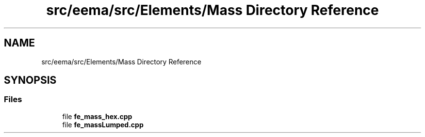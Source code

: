 .TH "src/eema/src/Elements/Mass Directory Reference" 3 "Wed May 10 2017" "Embedded Element Method Algorithms (EMMA)" \" -*- nroff -*-
.ad l
.nh
.SH NAME
src/eema/src/Elements/Mass Directory Reference
.SH SYNOPSIS
.br
.PP
.SS "Files"

.in +1c
.ti -1c
.RI "file \fBfe_mass_hex\&.cpp\fP"
.br
.ti -1c
.RI "file \fBfe_massLumped\&.cpp\fP"
.br
.in -1c
